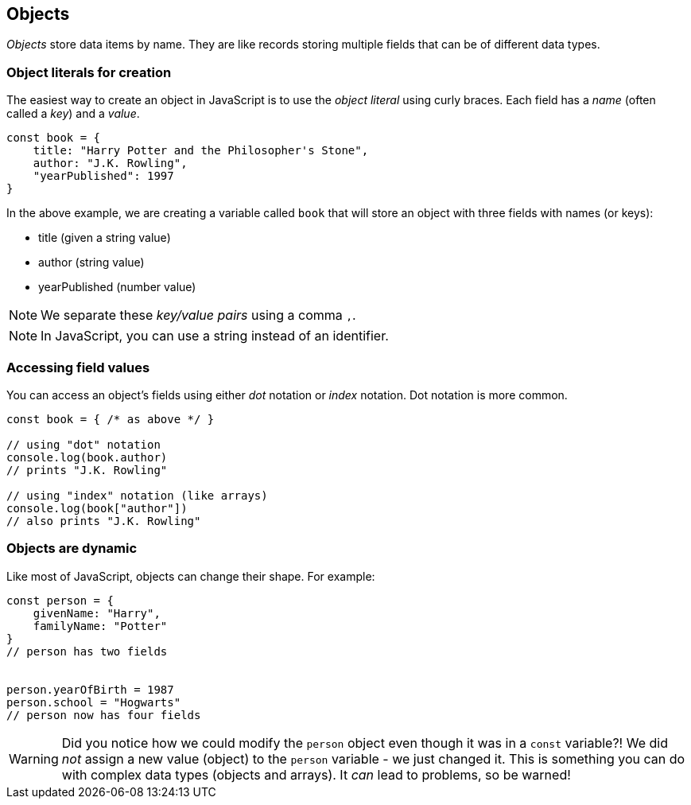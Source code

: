 == Objects

_Objects_ store data items by name. They are like records storing multiple fields that can be of different data types.

=== Object literals for creation

The easiest way to create an object in JavaScript is to use the _object literal_ using curly braces. Each field has a _name_ (often called a _key_) and a _value_.

[source,javascript]
----
const book = {
    title: "Harry Potter and the Philosopher's Stone",
    author: "J.K. Rowling",
    "yearPublished": 1997
}
----

In the above example, we are creating a variable called `book` that will store an object with three fields with names (or keys):

* title (given a string value)
* author (string value)
* yearPublished (number value)

NOTE: We separate these _key/value pairs_ using a comma `,`.

NOTE: In JavaScript, you can use a string instead of an identifier.

=== Accessing field values

You can access an object's fields using either _dot_ notation or _index_ notation. Dot notation is more common.

[source,javascript]
----
const book = { /* as above */ }

// using "dot" notation
console.log(book.author)
// prints "J.K. Rowling"

// using "index" notation (like arrays)
console.log(book["author"])
// also prints "J.K. Rowling"
----

=== Objects are dynamic

Like most of JavaScript, objects can change their shape. For example:

[source,javascript]
----
const person = {
    givenName: "Harry",
    familyName: "Potter"
}
// person has two fields


person.yearOfBirth = 1987
person.school = "Hogwarts"
// person now has four fields
----

WARNING: Did you notice how we could modify the `person` object even though it was in a `const` variable?! We did _not_ assign a new value (object) to the `person` variable - we just changed it. This is something you can do with complex data types (objects and arrays). It _can_ lead to problems, so be warned!
